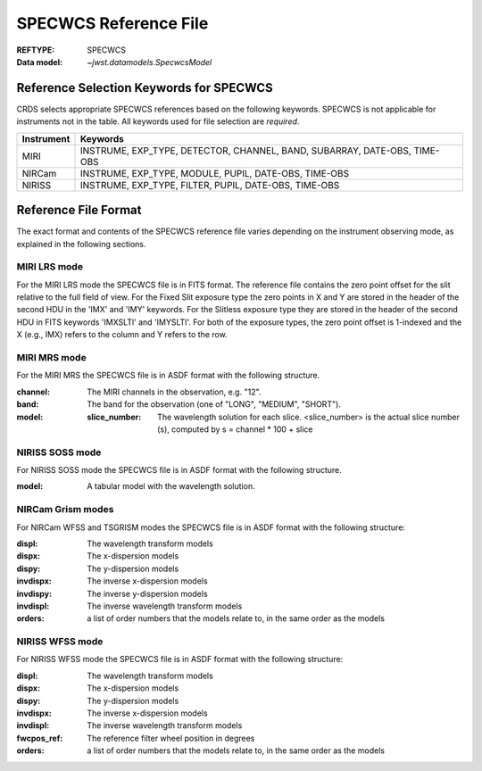 .. _specwcs_reffile:
  
SPECWCS Reference File
----------------------

:REFTYPE: SPECWCS
:Data model: `~jwst.datamodels.SpecwcsModel`

Reference Selection Keywords for SPECWCS
++++++++++++++++++++++++++++++++++++++++
CRDS selects appropriate SPECWCS references based on the following keywords.
SPECWCS is not applicable for instruments not in the table.
All keywords used for file selection are *required*.

========== =========================================================================
Instrument Keywords
========== =========================================================================
MIRI       INSTRUME, EXP_TYPE, DETECTOR, CHANNEL, BAND, SUBARRAY, DATE-OBS, TIME-OBS
NIRCam     INSTRUME, EXP_TYPE, MODULE, PUPIL, DATE-OBS, TIME-OBS
NIRISS     INSTRUME, EXP_TYPE, FILTER, PUPIL, DATE-OBS, TIME-OBS
========== =========================================================================

Reference File Format
+++++++++++++++++++++
The exact format and contents of the SPECWCS reference file varies depending on the
instrument observing mode, as explained in the following sections.

MIRI LRS mode
:::::::::::::
For the MIRI LRS mode the SPECWCS file is in FITS format.
The reference file contains the zero point offset for the slit relative to the full field of view.
For the Fixed Slit exposure type the zero points in X and Y are stored in the header of the second HDU in the
'IMX' and 'IMY' keywords. For the Slitless exposure type they are stored in the header of the second HDU in
FITS keywords 'IMXSLTl' and 'IMYSLTl'. For both of the exposure types, the zero point offset is 1-indexed and the
X (e.g., IMX) refers to the column and Y refers to the row.

MIRI MRS mode
:::::::::::::
For the MIRI MRS the SPECWCS file is in ASDF format with the following structure.

:channel: The MIRI channels in the observation, e.g. "12".
:band: The band for the observation (one of "LONG", "MEDIUM", "SHORT").
:model:
        :slice_number: The wavelength solution for each slice.
                       <slice_number> is the actual slice number (s), computed by s = channel * 100 + slice

NIRISS SOSS mode
::::::::::::::::
For NIRISS SOSS mode the SPECWCS file is in ASDF format with the following structure.

:model: A tabular model with the wavelength solution.

NIRCam Grism modes
::::::::::::::::::
For NIRCam WFSS and TSGRISM modes the SPECWCS file is in ASDF format with the following structure:

:displ: The wavelength transform models
:dispx: The x-dispersion models
:dispy: The y-dispersion models
:invdispx: The inverse x-dispersion models
:invdispy: The inverse y-dispersion models
:invdispl: The inverse wavelength transform models
:orders: a list of order numbers that the models relate to, in the same order as the models

NIRISS WFSS mode
::::::::::::::::
For NIRISS WFSS mode the SPECWCS file is in ASDF format with the following structure:

:displ: The wavelength transform models
:dispx: The x-dispersion models
:dispy: The y-dispersion models
:invdispx: The inverse x-dispersion models
:invdispl: The inverse wavelength transform models
:fwcpos_ref: The reference filter wheel position in degrees
:orders: a list of order numbers that the models relate to, in the same order as the models

